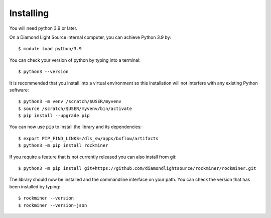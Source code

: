 .. # ********** Please don't edit this file!
.. # ********** It has been generated automatically by dae_devops version 0.5.2.
.. # ********** For repository_name rockminer

Installing
=======================================================================


You will need python 3.9 or later. 

On a Diamond Light Source internal computer, you can achieve Python 3.9 by::

    $ module load python/3.9

You can check your version of python by typing into a terminal::

    $ python3 --version

It is recommended that you install into a virtual environment so this
installation will not interfere with any existing Python software::

    $ python3 -m venv /scratch/$USER/myvenv
    $ source /scratch/$USER/myvenv/bin/activate
    $ pip install --upgrade pip


You can now use ``pip`` to install the library and its dependencies::

    $ export PIP_FIND_LINKS=/dls_sw/apps/bxflow/artifacts
    $ python3 -m pip install rockminer

If you require a feature that is not currently released you can also install
from git::

    $ python3 -m pip install git+https://github.com/diamondlightsource/rockminer/rockminer.git

The library should now be installed and the commandline interface on your path.
You can check the version that has been installed by typing::

    $ rockminer --version
    $ rockminer --version-json

.. # dae_devops_fingerprint 8fb5b93ba9d765e4b278834a3dc8e819

